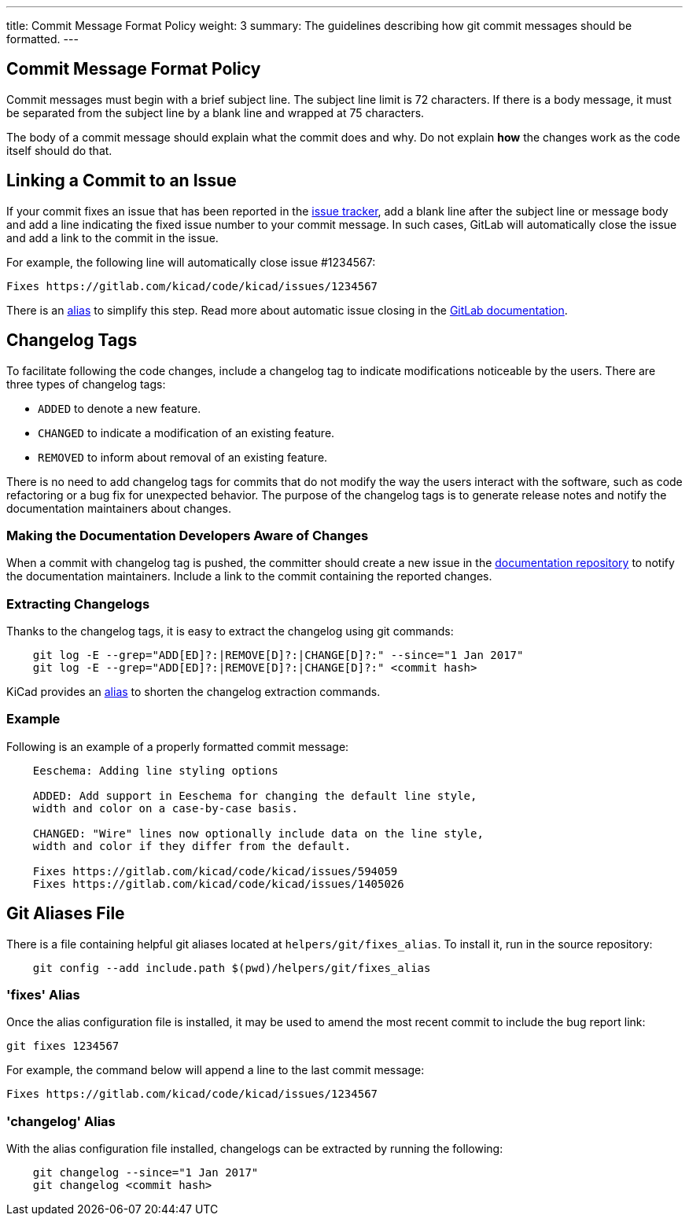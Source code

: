 ---
title: Commit Message Format Policy
weight: 3
summary: The guidelines describing how git commit messages should be formatted.
---

:toc:

== Commit Message Format Policy

Commit messages must begin with a brief subject line.  The subject line limit
is 72 characters.  If there is a body message, it must be separated from the
subject line by a blank line and wrapped at 75 characters.

The body of a commit message should explain what the commit does and why.  Do
not explain **how** the changes work as the code itself should do that.

== Linking a Commit to an Issue

If your commit fixes an issue that has been reported in the
https://gitlab.com/kicad/code/kicad/issues[issue tracker], add a blank line
after the subject line or message body and add a line indicating the fixed
issue number to your commit message. In such cases, GitLab will automatically
close the issue and add a link to the commit in the issue.

For example, the following line will automatically close issue #1234567:

    Fixes https://gitlab.com/kicad/code/kicad/issues/1234567

There is an <<commit_fixes_alias, alias>> to simplify this step.
Read more about automatic issue closing in the
https://docs.gitlab.com/ee/user/project/issues/managing_issues.html#closing-issues-automatically[GitLab documentation].

== Changelog Tags

To facilitate following the code changes, include a changelog tag to indicate
modifications noticeable by the users.  There are three types of changelog tags:

- `ADDED` to denote a new feature.
- `CHANGED` to indicate a modification of an existing feature.
- `REMOVED` to inform about removal of an existing feature.

There is no need to add changelog tags for commits that do not modify the way
the users interact with the software, such as code refactoring or a bug fix for
unexpected behavior.  The purpose of the changelog tags is to generate release
notes and notify the documentation maintainers about changes.

=== Making the Documentation Developers Aware of Changes

When a commit with changelog tag is pushed, the committer should create a new
issue in the http://github.com/KiCad/kicad-doc/issues[documentation repository] to notify the
documentation maintainers.  Include a link to the commit containing the reported
changes.

=== Extracting Changelogs

Thanks to the changelog tags, it is easy to extract the changelog using git
commands:

```sh
    git log -E --grep="ADD[ED]?:|REMOVE[D]?:|CHANGE[D]?:" --since="1 Jan 2017"
    git log -E --grep="ADD[ED]?:|REMOVE[D]?:|CHANGE[D]?:" <commit hash>
```

KiCad provides an <<commit_changelog_alias, alias>> to shorten the changelog
extraction commands.

=== Example

Following is an example of a properly formatted commit message:

----
    Eeschema: Adding line styling options

    ADDED: Add support in Eeschema for changing the default line style,
    width and color on a case-by-case basis.

    CHANGED: "Wire" lines now optionally include data on the line style,
    width and color if they differ from the default.

    Fixes https://gitlab.com/kicad/code/kicad/issues/594059
    Fixes https://gitlab.com/kicad/code/kicad/issues/1405026
----

== Git Aliases File

There is a file containing helpful git aliases located at
`helpers/git/fixes_alias`. To install it, run in the source repository:

```sh
    git config --add include.path $(pwd)/helpers/git/fixes_alias
```

[[commit_fixes_alias]]
=== 'fixes' Alias

Once the alias configuration file is installed, it may be used to amend the
most recent commit to include the bug report link:

    git fixes 1234567

For example, the command below will append a line to the last commit message:

    Fixes https://gitlab.com/kicad/code/kicad/issues/1234567

[[commit_changelog_alias]]
=== 'changelog' Alias

With the alias configuration file installed, changelogs can be extracted
by running the following:

```sh
    git changelog --since="1 Jan 2017"
    git changelog <commit hash>
```
